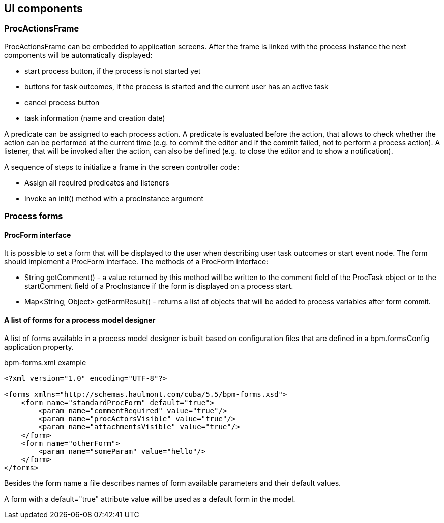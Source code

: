 [[ui-components]]
== UI components

[[proc-actions-frame]]
=== ProcActionsFrame

ProcActionsFrame can be embedded to application screens. After the frame is linked with the process instance the next components will be automatically displayed:

* start process button, if the process is not started yet
* buttons for task outcomes, if the process is started and the current user has an active task
* cancel process button
* task information (name and creation date)

A predicate can be assigned to each process action. A predicate is evaluated before the action, that allows to check whether the action can be performed at the current time (e.g. to commit the editor and if the commit failed, not to perform a process action). A listener, that will be invoked after the action, can also be defined (e.g. to close the editor and to show a notification).

A sequence of steps to initialize a frame in the screen controller code: 

* Assign all required predicates and listeners
* Invoke an init() method with a procInstance argument

[[process-forms]]
=== Process forms

[[proc-form-interface]]
==== ProcForm interface

It is possible to set a form that will be displayed to the user when describing user task outcomes or start event node. The form should implement a ProcForm interface.
The methods of a ProcForm interface:

* String getComment() - a value returned by this method will be written to the comment field of the ProcTask object or to the startComment field of a ProcInstance if the form is displayed on a process start.
* Map<String, Object> getFormResult() - returns a list of objects that will be added to process variables after form commit.

[[bpm-forms]]
==== A list of forms for a process model designer

A list of forms available in a process model designer is built based on configuration files that are defined in a bpm.formsConfig application property.

.bpm-forms.xml example
[source,xml]
----
<?xml version="1.0" encoding="UTF-8"?>

<forms xmlns="http://schemas.haulmont.com/cuba/5.5/bpm-forms.xsd">
    <form name="standardProcForm" default="true">
        <param name="commentRequired" value="true"/>
        <param name="procActorsVisible" value="true"/>
        <param name="attachmentsVisible" value="true"/>
    </form>
    <form name="otherForm">
        <param name="someParam" value="hello"/>
    </form>
</forms>
----

Besides the form name a file describes names of form available parameters and their default values.

A form with a default="true" attribute value will be used as a default form in the model.